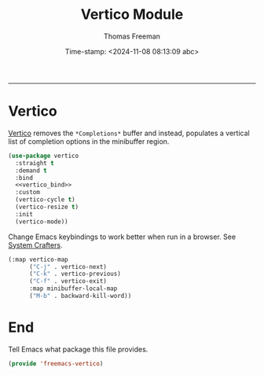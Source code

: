 # -*-eval: (add-hook 'after-save-hook (lambda ()(org-babel-tangle)) nil t);-*-

#+title:  Vertico Module
#+author: Thomas Freeman
#+date: Time-stamp: <2024-11-08 08:13:09 abc>
#+language: en_US
#+property: header-args :results silent :exports code

#+options: html-link-use-abs-url:nil html-postamble:auto
#+options: html-preamble:t html-scripts:nil html-style:t
#+options: html5-fancy:nil tex:t num:nil toc:t
#+html_doctype: xhtml-strict
#+html_container: div
#+html_content_class: content
#+keywords: Emacs
#+html_link_home: ../../index.html
#+html_link_up: ../../init.html
#+creator: <a href="https://www.gnu.org/software/emacs/">Emacs</a> 27.1 (<a href="https://orgmode.org">Org</a> mode 9.5.2)

-----


* Vertico

[[https://github.com/minad/vertico][Vertico]] removes the ~*Completions*~ buffer and instead, populates a vertical list of completion options in the minibuffer region.
#+begin_src emacs-lisp :tangle yes :comments org :noweb yes
  (use-package vertico
    :straight t
    :demand t
    :bind
    <<vertico_bind>>
    :custom
    (vertico-cycle t)
    (vertico-resize t)
    :init
    (vertico-mode))
#+end_src

Change Emacs keybindings to work better when run in a browser. See [[https://systemcrafters.net/emacs-tips/streamline-completions-with-vertico/][System Crafters]].
#+begin_src emacs-lisp :comments org :noweb-ref vertico_bind
  (:map vertico-map
        ("C-j" . vertico-next)
        ("C-k" . vertico-previous)
        ("C-f" . vertico-exit)
        :map minibuffer-local-map
        ("M-b" . backward-kill-word))
#+end_src

* End

Tell Emacs what package this file provides.
#+begin_src emacs-lisp :tangle yes :comments org
  (provide 'freemacs-vertico)
#+end_src
